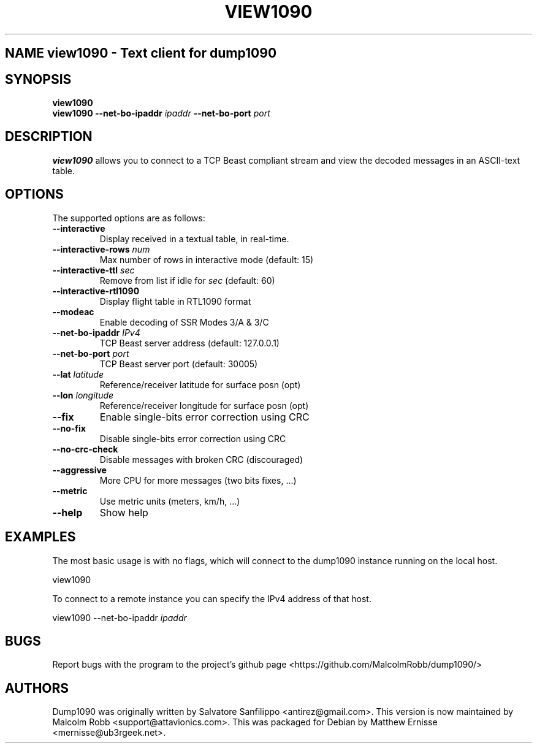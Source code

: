 .\"Text automatically generated by txt2man
.\" Copyright (c) 2014 Matthew John Ernisse <mernisse@ub3rgeek.net>
.\" All Rights Reserved.
.\"
.\"Redistribution and use in source and binary forms,
.\"with or without modification, are permitted provided
.\"that the following conditions are met:
.\"
.\"    * Redistributions of source code must retain the
.\"      above copyright notice, this list of conditions
.\"      and the following disclaimer.
.\"    * Redistributions in binary form must reproduce
.\"     the above copyright notice, this list of conditions
.\"      and the following disclaimer in the documentation
.\"      and/or other materials provided with the distribution.
.\"
.\"THIS SOFTWARE IS PROVIDED BY THE COPYRIGHT HOLDERS AND CONTRIBUTORS
.\""AS IS" AND ANY EXPRESS OR IMPLIED WARRANTIES, INCLUDING, BUT NOT
.\"LIMITED TO, THE IMPLIED WARRANTIES OF MERCHANTABILITY AND FITNESS
.\"FOR A PARTICULAR PURPOSE ARE DISCLAIMED. IN NO EVENT SHALL THE
.\"COPYRIGHT OWNER OR CONTRIBUTORS BE LIABLE FOR ANY DIRECT, INDIRECT,
.\"INCIDENTAL, SPECIAL, EXEMPLARY, OR CONSEQUENTIAL DAMAGES (INCLUDING,
.\"BUT NOT LIMITED TO, PROCUREMENT OF SUBSTITUTE GOODS OR SERVICES; LOSS
.\"OF USE, DATA, OR PROFITS; OR BUSINESS INTERRUPTION) HOWEVER CAUSED AND
.\"ON ANY THEORY OF LIABILITY, WHETHER IN CONTRACT, STRICT LIABILITY, OR
.\"TORT (INCLUDING NEGLIGENCE OR OTHERWISE) ARISING IN ANY WAY OUT OF THE
.\"USE OF THIS SOFTWARE, EVEN IF ADVISED OF THE POSSIBILITY OF SUCH DAMAGE.
.\"
.TH "VIEW1090" "1" "17 August 2014" "" "User Commands"
.SH NAME view1090 \- Text client for dump1090
.SH SYNOPSIS
.nf
.fam C
\fBview1090\fP
\fBview1090\fP \fB--net-bo-ipaddr\fP \fIipaddr\fP \fB--net-bo-port\fP \fIport\fP

.fam T
.fi
.fam T
.fi
.SH DESCRIPTION
\fBview1090\fP allows you to connect to a TCP Beast compliant stream and view
the decoded messages in an ASCII-text table.
.RE
.PP

.SH OPTIONS
The supported options are as follows:
.TP
.B
\fB--interactive\fP
Display received in a textual table, in real-time.
.TP
.B
\fB--interactive-rows\fP \fInum\fP
Max number of rows in interactive mode (default: 15)
.TP
.B
\fB--interactive-ttl\fP \fIsec\fP
Remove from list if idle for \fIsec\fP (default: 60)
.TP
.B
\fB--interactive-rtl1090\fP
Display flight table in RTL1090 format
.TP
.B
\fB--modeac\fP
Enable decoding of SSR Modes 3/A & 3/C
.TP
.B
\fB--net-bo-ipaddr\fP \fIIPv4\fP
TCP Beast server address (default: 127.0.0.1)
.TP
.B
\fB--net-bo-port\fP \fIport\fP
TCP Beast server port (default: 30005)
.TP
.B
\fB--lat\fP \fIlatitude\fP
Reference/receiver latitude for surface posn (opt)
.TP
.B
\fB--lon\fP \fIlongitude\fP
Reference/receiver longitude for surface posn (opt)
.TP
.B
\fB--fix\fP
Enable single-bits error correction using CRC
.TP
.B
\fB--no-fix\fP
Disable single-bits error correction using CRC
.TP
.B
\fB--no-crc-check\fP
Disable messages with broken CRC (discouraged)
.TP
.B
\fB--aggressive\fP
More CPU for more messages (two bits fixes, \.\.\.)
.TP
.B
\fB--metric\fP
Use metric units (meters, km/h, \.\.\.)
.TP
.B
\fB--help\fP
Show help
.SH EXAMPLES
The most basic usage is with no flags, which will connect to the dump1090
instance running on the local host.
.PP
.nf
.fam C
        view1090 

.fam T
.fi
To connect to a remote instance you can specify the IPv4 address of that
host.
.PP
.nf
.fam C
        view1090 --net-bo-ipaddr \fIipaddr\fP


.fam T
.fi
.SH BUGS
Report bugs with the program to the project's github page
<https://github.com/MalcolmRobb/dump1090/>

.SH AUTHORS
Dump1090 was originally written by Salvatore Sanfilippo <antirez@gmail.com>.
This version is now maintained by Malcolm Robb <support@attavionics.com>.
This was packaged for Debian by Matthew Ernisse <mernisse@ub3rgeek.net>.
.RE
.PP

